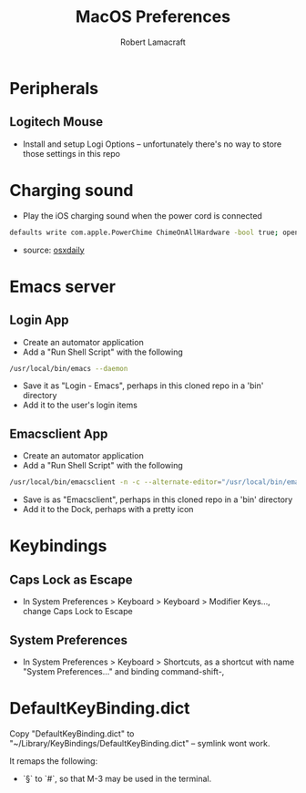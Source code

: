 #+TITLE: MacOS Preferences
#+AUTHOR: Robert Lamacraft
#+EMAIL: hello@rlamacraft.uk

* Peripherals
** Logitech Mouse
- Install and setup Logi Options -- unfortunately there's no way to store those settings in this repo
* Charging sound
- Play the iOS charging sound when the power cord is connected
#+BEGIN_SRC sh
defaults write com.apple.PowerChime ChimeOnAllHardware -bool true; open /System/Library/CoreServices/PowerChime.app &
#+END_SRC
- source: [[https://osxdaily.com/2015/04/15/play-chime-sound-effect-when-macbook-power-connects/][osxdaily]]

* Emacs server
** Login App
   - Create an automator application
   - Add a "Run Shell Script" with the following
#+begin_src sh
/usr/local/bin/emacs --daemon
#+end_src
   - Save it as "Login - Emacs", perhaps in this cloned repo in a 'bin' directory
   - Add it to the user's login items
** Emacsclient App
   - Create an automator application
   - Add a "Run Shell Script" with the following
#+begin_src sh
/usr/local/bin/emacsclient -n -c --alternate-editor="/usr/local/bin/emacs --daemon" -- "$@"
#+end_src
    - Save is as "Emacsclient", perhaps in this cloned repo in a 'bin' directory
    - Add it to the Dock, perhaps with a pretty icon

* Keybindings
** Caps Lock as Escape
   - In System Preferences > Keyboard > Keyboard > Modifier Keys..., change Caps Lock to Escape
** System Preferences
  - In System Preferences > Keyboard > Shortcuts, as a shortcut with name "System Preferences..." and binding command-shift-,

* DefaultKeyBinding.dict
Copy "DefaultKeyBinding.dict" to "~/Library/KeyBindings/DefaultKeyBinding.dict" -- symlink wont work. 

It remaps the following:
- `§` to `#`, so that M-3 may be used in the terminal.
